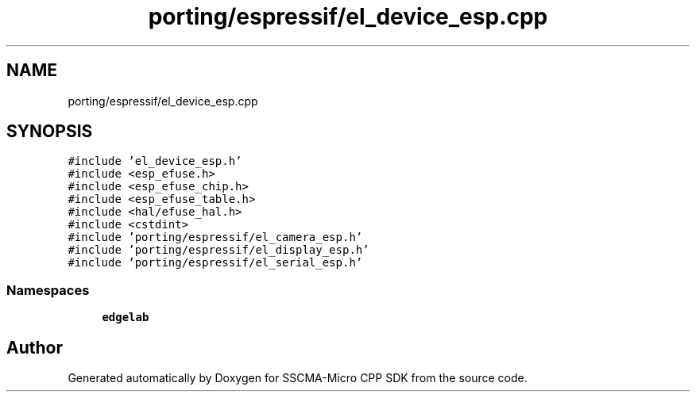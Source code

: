 .TH "porting/espressif/el_device_esp.cpp" 3 "Sun Sep 17 2023" "Version v2023.09.15" "SSCMA-Micro CPP SDK" \" -*- nroff -*-
.ad l
.nh
.SH NAME
porting/espressif/el_device_esp.cpp
.SH SYNOPSIS
.br
.PP
\fC#include 'el_device_esp\&.h'\fP
.br
\fC#include <esp_efuse\&.h>\fP
.br
\fC#include <esp_efuse_chip\&.h>\fP
.br
\fC#include <esp_efuse_table\&.h>\fP
.br
\fC#include <hal/efuse_hal\&.h>\fP
.br
\fC#include <cstdint>\fP
.br
\fC#include 'porting/espressif/el_camera_esp\&.h'\fP
.br
\fC#include 'porting/espressif/el_display_esp\&.h'\fP
.br
\fC#include 'porting/espressif/el_serial_esp\&.h'\fP
.br

.SS "Namespaces"

.in +1c
.ti -1c
.RI " \fBedgelab\fP"
.br
.in -1c
.SH "Author"
.PP 
Generated automatically by Doxygen for SSCMA-Micro CPP SDK from the source code\&.
